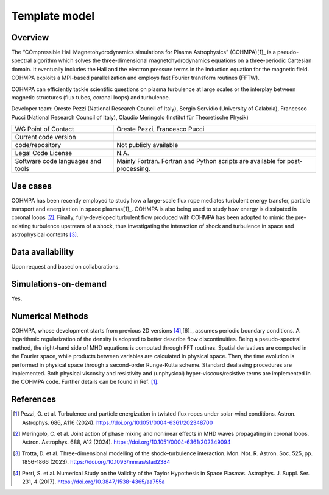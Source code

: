 Template model
================================

Overview
---------
The “COmpressible Hall Magnetohydrodynamics simulations for Plasma Astrophysics” (COHMPA)[1]_ is a pseudo-spectral algorithm which solves the three-dimensional magnetohydrodynamics equations on a three-periodic Cartesian domain. It eventually includes the Hall and the electron pressure terms in the induction equation for the magnetic field. COHMPA exploits a MPI-based parallelization and employs fast Fourier transform routines (FFTW).

COHMPA can efficiently tackle scientific questions on plasma turbulence at large scales or the interplay between magnetic structures (flux tubes, coronal loops) and turbulence.

Developer team: Oreste Pezzi (National Research Council of Italy), Sergio Servidio (University of Calabria), Francesco Pucci (National Research Council of Italy), Claudio Meringolo (Institut für Theoretische Physik)

+------------------------+---------------------------------------------------------------------+
| WG Point of Contact    | Oreste Pezzi, Francesco Pucci                                       |
+------------------------+---------------------------------------------------------------------+
| Current code version   |                                                                     |
+------------------------+---------------------------------------------------------------------+
| code/repository        | Not publicly available                                              |
+------------------------+---------------------------------------------------------------------+
| Legal Code License     | N.A.                                                                |
+------------------------+---------------------------------------------------------------------+
| Software code          | Mainly Fortran.                                                     |
| languages and tools    | Fortran and Python scripts are available for post-processing.       |
+------------------------+---------------------------------------------------------------------+

Use cases
---------

COHMPA has been recently employed to study how a large-scale flux rope mediates turbulent energy transfer, particle transport and energization in space plasmas[1]_. COHMPA is also being used to study how energy is dissipated in coronal loops [2]_. Finally, fully-developed turbulent flow produced with COHMPA has been adopted to mimic the pre-existing turbulence upstream of a shock, thus investigating the interaction of shock and turbulence in space and astrophysical contexts [3]_.

Data availability
-----------------

Upon request and based on collaborations.

Simulations-on-demand
---------------------

Yes.

Numerical Methods
-----------------

COHMPA, whose development starts from previous 2D versions [4]_,[6]_, assumes periodic boundary conditions. A logarithmic regularization of the density is adopted to better describe flow discontinuities. Being a pseudo-spectral method, the right-hand side of MHD equations is computed through FFT routines. Spatial derivatives are computed in the Fourier space, while products between variables are calculated in physical space. Then, the time evolution is performed in physical space through a second-order Runge-Kutta scheme. Standard dealiasing procedures are implemented. Both physical viscosity and resistivity and (unphysical) hyper-viscous/resistive terms are implemented in the COHMPA code. Further details can be found in Ref. [1]_.


References
----------

.. [1] Pezzi, O. et al. Turbulence and particle energization in twisted flux ropes under solar-wind conditions. Astron. Astrophys. 686, A116 (2024). `<https://doi.org/10.1051/0004-6361/202348700>`_
.. [2] Meringolo, C. et al. Joint action of phase mixing and nonlinear effects in MHD waves propagating in coronal loops. Astron. Astrophys. 688, A12 (2024). `<https://doi.org/10.1051/0004-6361/202349094>`_
.. [3] Trotta, D. et al. Three-dimensional modelling of the shock–turbulence interaction. Mon. Not. R. Astron. Soc. 525, pp. 1856-1866 (2023). `<https://doi.org/10.1093/mnras/stad2384>`_
.. [4] Perri, S. et al. Numerical Study on the Validity of the Taylor Hypothesis in Space Plasmas. Astrophys. J. Suppl. Ser. 231, 4 (2017). `<https://doi.org/10.3847/1538-4365/aa755a>`_
